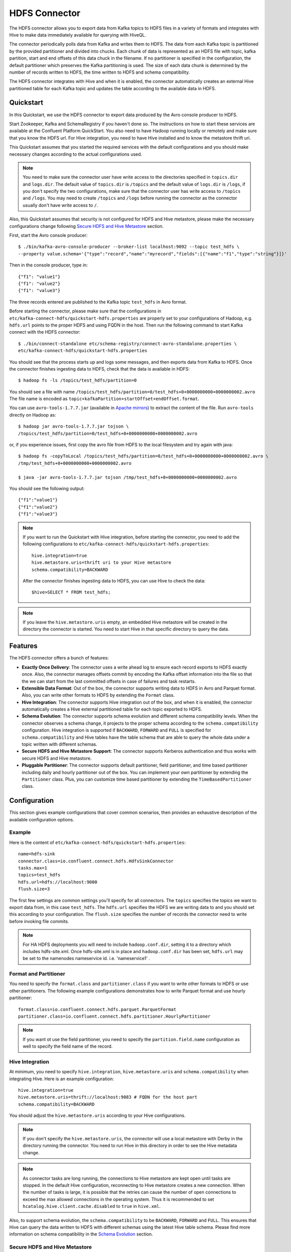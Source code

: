 HDFS Connector
==============

The HDFS connector allows you to export data from Kafka topics to HDFS files in a variety of formats
and integrates with Hive to make data immediately available for querying with HiveQL.

The connector periodically polls data from Kafka and writes them to HDFS. The data from each Kafka
topic is partitioned by the provided partitioner and divided into chucks. Each chunk of data is
represented as an HDFS file with topic, kafka partition, start and end offsets of this data chuck
in the filename. If no partitioner is specified in the configuration, the default partitioner which
preserves the Kafka partitioning is used. The size of each data chunk is determined by the number of
records written to HDFS, the time written to HDFS and schema compatibility.

The HDFS connector integrates with Hive and when it is enabled, the connector automatically creates
an external Hive partitioned table for each Kafka topic and updates the table according to the
available data in HDFS.

Quickstart
----------
In this Quickstart, we use the HDFS connector to export data produced by the Avro console producer
to HDFS.

Start Zookeeper, Kafka and SchemaRegistry if you haven't done so. The instructions on how to start
these services are available at the Confluent Platform QuickStart. You also need to have Hadoop
running locally or remotely and make sure that you know the HDFS url. For Hive integration, you
need to have Hive installed and to know the metastore thrift uri.

This Quickstart assumes that you started the required services with the default configurations and
you should make necessary changes according to the actual configurations used.

.. note:: You need to make sure the connector user have write access to the directories
   specified in ``topics.dir`` and ``logs.dir``. The default value of ``topics.dir`` is
   ``/topics`` and the default value of ``logs.dir`` is ``/logs``, if you don't specify the two
   configurations, make sure that the connector user has write access to ``/topics`` and ``/logs``.
   You may need to create ``/topics`` and ``/logs`` before running the connector as the connector
   usually don't have write access to ``/``.

Also, this Quickstart assumes that security is not configured for HDFS and Hive metastore,
please make the necessary configurations change following `Secure HDFS and Hive Metastore`_
section.

First, start the Avro console producer::

  $ ./bin/kafka-avro-console-producer --broker-list localhost:9092 --topic test_hdfs \
  --property value.schema='{"type":"record","name":"myrecord","fields":[{"name":"f1","type":"string"}]}'

Then in the console producer, type in::

  {"f1": "value1"}
  {"f1": "value2"}
  {"f1": "value3"}

The three records entered are published to the Kafka topic ``test_hdfs`` in Avro format.

Before starting the connector, please make sure that the configurations in
``etc/kafka-connect-hdfs/quickstart-hdfs.properties`` are properly set to your configurations of
Hadoop, e.g. ``hdfs.url`` points to the proper HDFS and using FQDN in the host. Then run the
following command to start Kafka connect with the HDFS connector::


  $ ./bin/connect-standalone etc/schema-registry/connect-avro-standalone.properties \
  etc/kafka-connect-hdfs/quickstart-hdfs.properties

You should see that the process starts up and logs some messages, and then exports data from Kafka
to HDFS. Once the connector finishes ingesting data to HDFS, check that the data is available
in HDFS::

  $ hadoop fs -ls /topics/test_hdfs/partition=0

You should see a file with name ``/topics/test_hdfs/partition=0/test_hdfs+0+0000000000+0000000002.avro``
The file name is encoded as ``topic+kafkaPartition+startOffset+endOffset.format``.

You can use ``avro-tools-1.7.7.jar``
(available in `Apache mirrors <http://mirror.metrocast.net/apache/avro/avro-1.7.7/java/avro-tools-1.7.7.jar>`_)
to extract the content of the file. Run ``avro-tools`` directly on Hadoop as::

  $ hadoop jar avro-tools-1.7.7.jar tojson \
  /topics/test_hdfs/partition=0/test_hdfs+0+0000000000+0000000002.avro

or, if you experience issues, first copy the avro file from HDFS to the local filesystem and try again with java::

  $ hadoop fs -copyToLocal /topics/test_hdfs/partition=0/test_hdfs+0+0000000000+0000000002.avro \
  /tmp/test_hdfs+0+0000000000+0000000002.avro

  $ java -jar avro-tools-1.7.7.jar tojson /tmp/test_hdfs+0+0000000000+0000000002.avro

You should see the following output::

  {"f1":"value1"}
  {"f1":"value2"}
  {"f1":"value3"}


.. note:: If you want to run the Quickstart with Hive integration, before starting the connector,
   you need to add the following configurations to
   ``etc/kafka-connect-hdfs/quickstart-hdfs.properties``::

      hive.integration=true
      hive.metastore.uris=thrift uri to your Hive metastore
      schema.compatibility=BACKWARD

   After the connector finishes ingesting data to HDFS, you can use Hive to check the data::

      $hive>SELECT * FROM test_hdfs;

.. note:: If you leave the ``hive.metastore.uris`` empty, an embedded Hive metastore will be
   created in the directory the connector is started. You need to start Hive in that specific
   directory to query the data.

Features
--------
The HDFS connector offers a bunch of features:

* **Exactly Once Delivery**: The connector uses a write ahead log to ensure each record exports
  to HDFS exactly once. Also, the connector manages offsets commit by encoding the Kafka offset
  information into the file so that the we can start from the last committed offsets in case of
  failures and task restarts.

* **Extensible Data Format**: Out of the box, the connector supports writing data to HDFS in Avro
  and Parquet format. Also, you can write other formats to HDFS by extending the ``Format`` class.

* **Hive Integration**: The connector supports Hive integration out of the box, and when it is
  enabled, the connector automatically creates a Hive external partitioned table for each topic
  exported to HDFS.

* **Schema Evolution**: The connector supports schema evolution and different schema compatibility
  levels. When the connector observes a schema change, it projects to the proper schema according
  to the ``schema.compatibility`` configuration. Hive integration is supported if ``BACKWARD``,
  ``FORWARD`` and ``FULL`` is specified for ``schema.compatibility`` and Hive tables have the
  table schema that are able to query the whole data under a topic written with different schemas.

* **Secure HDFS and Hive Metastore Support**: The connector supports Kerberos authentication and
  thus works with secure HDFS and Hive metastore.

* **Pluggable Partitioner**: The connector supports default partitioner, field partitioner, and
  time based partitioner including daily and hourly partitioner out of the box. You can implement
  your own partitioner by extending the ``Partitioner`` class. Plus, you can customize time based
  partitioner by extending the ``TimeBasedPartitioner`` class.

Configuration
-------------
This section gives example configurations that cover common scenarios, then provides an exhaustive
description of the available configuration options.

Example
~~~~~~~
Here is the content of ``etc/kafka-connect-hdfs/quickstart-hdfs.properties``::

  name=hdfs-sink
  connector.class=io.confluent.connect.hdfs.HdfsSinkConnector
  tasks.max=1
  topics=test_hdfs
  hdfs.url=hdfs://localhost:9000
  flush.size=3

The first few settings are common settings you'll specify for all connectors. The ``topics``
specifies the topics we want to export data from, in this case ``test_hdfs``. The ``hdfs.url``
specifies the HDFS we are writing data to and you should set this according to your configuration.
The ``flush.size`` specifies the number of records the connector need to write before invoking file
commits.

.. note:: For HA HDFS deployments you will need to include ``hadoop.conf.dir``, setting it to a directory which includes hdfs-site.xml. Once hdfs-site.xml is in place and ``hadoop.conf.dir`` has been set, ``hdfs.url`` may be set to the namenodes nameservice id. i.e. 'nameservice1' . 


Format and Partitioner
~~~~~~~~~~~~~~~~~~~~~~
You need to specify the ``format.class`` and ``partitioner.class`` if you want to write other
formats to HDFS or use other partitioners. The following example configurations demonstrates how to
write Parquet format and use hourly partitioner::

  format.class=io.confluent.connect.hdfs.parquet.ParquetFormat
  partitioner.class=io.confluent.connect.hdfs.partitioner.HourlyPartitioner

.. note:: If you want ot use the field partitioner, you need to specify the ``partition.field.name``
   configuration as well to specify the field name of the record.

Hive Integration
~~~~~~~~~~~~~~~~
At minimum, you need to specify ``hive.integration``, ``hive.metastore.uris`` and
``schema.compatibility`` when integrating Hive. Here is an example configuration::

  hive.integration=true
  hive.metastore.uris=thrift://localhost:9083 # FQDN for the host part
  schema.compatibility=BACKWARD

You should adjust the ``hive.metastore.uris`` according to your Hive configurations.

.. note:: If you don't specify the ``hive.metastore.uris``, the connector will use a local metastore
   with Derby in the directory running the connector. You need to run Hive in this directory
   in order to see the Hive metadata change.

.. note:: As connector tasks are long running, the connections to Hive metastore are kept open
   until tasks are stopped. In the default Hive configuration, reconnecting to Hive metastore creates
   a new connection. When the number of tasks is large, it is possible that the retries can cause
   the number of open connections to exceed the max allowed connections in the operating system.
   Thus it is recommended to set ``hcatalog.hive.client.cache.disabled`` to ``true`` in ``hive.xml``.

Also, to support schema evolution, the ``schema.compatibility`` to be ``BACKWARD``, ``FORWARD`` and
``FULL``. This ensures that Hive can query the data written to HDFS with different schemas using the
latest Hive table schema. Please find more information on schema compatibility in the
`Schema Evolution`_ section.

Secure HDFS and Hive Metastore
~~~~~~~~~~~~~~~~~~~~~~~~~~~~~~
To work with secure HDFS and Hive metastore, you need to specify ``hdfs.authentication.kerberos``,
``connect.hdfs.principal``, ``connect.keytab``, ``hdfs.namenode.principal``::

  hdfs.authentication.kerberos=true
  connect.hdfs.principal=connect-hdfs/_HOST@YOUR-REALM.COM
  connect.hdfs.keytab=path to the connector keytab
  hdfs.namenode.principal=namenode principal

You need to create the Kafka connect principals and keytab files via Kerboros and distribute the
keytab file to all hosts that running the connector and ensures that only the connector user
has read access to the keytab file.

.. note:: When security is enabled, you need to use FQDN for the host part of
   ``hdfs.url`` and ``hive.metastore.uris``.

.. note:: Currently, the connector requires that the principal and the keytab path to be the same
   on all the hosts running the connector. The host part of the ``hdfs.namenode.prinicipal`` needs
   to be the actual FQDN of the Namenode host instead of the ``_HOST`` placeholder.

Schema Evolution
----------------
The HDFS connector supports schema evolution and reacts to schema changes of data according to the
``schema.compatibility`` configuration. In this section, we will explain how the
connector reacts to schema evolution under different values of ``schema.compatibility``. The
``schema.compatibility`` can be set to ``NONE``, ``BACKWARD``, ``FORWARD`` and ``FULL``, which means
NO compatibility, BACKWARD compatibility, FORWARD compatibility and FULL compatibility respectively.

* **NO Compatibility**: By default, the ``schema.compatibility`` is set to ``NONE``. In this case,
  the connector ensures that each file written to HDFS has the proper schema. When the connector
  observes a schema change in data, it commits the current set of files for the affected topic
  partitions and writes the data with new schema in new files.

* **BACKWARD Compatibility**: If a schema is evolved in a backward compatible way, we can always
  use the latest schema to query all the data uniformly. For example, removing fields is backward
  compatible change to a schema, since when we encounter records written with the old schema that
  contain these fields we can just ignore them. Adding a field with a default value is also backward
  compatible.

  If ``BACKWARD`` is specified in the ``schema.compatibility``, the connector keeps track
  of the latest schema used in writing data to HDFS, and if a data record with a schema version
  larger than current latest schema arrives, the connector commits the current set of files
  and writes the data record with new schema to new files. For data records arriving at a later time
  with schema of an earlier version, the connector projects the data record to the latest schema
  before writing to the same set of files in HDFS.

* **FORWARD Compatibility**: If a schema is evolved in a forward compatible way, we can always
  use the oldest schema to query all the data uniformly. Removing a field that had a default value
  is forward compatible, since the old schema will use the default value when the field is missing.

  If ``FORWARD`` is specified in the ``schema.compatibility``, the connector projects the data to
  the oldest schema before writing to the same set of files in HDFS.

* **Full Compatibility**: Full compatibility means that old data can be read with the new schema
  and new data can also be read with the old schema.

  If ``FULL`` is specified in the ``schema.compatibility``, the connector performs the same action
  as ``BACKWARD``.

If Hive integration is enabled, we need to specify the ``schema.compatibility`` to be ``BACKWARD``,
``FORWARD`` or ``FULL``. This ensures that the Hive table schema is able to query all the data under
a topic written with different schemas. If the ``schema.compatibility`` is set to ``BACKWARD`` or
``FULL``, the Hive table schema for a topic will be equivalent to the latest schema in the HDFS files
under that topic that can query the whole data of that topic. If the ``schema.compatibility`` is
set to ``FORWARD``, the Hive table schema of a topic is equivalent to the oldest schema of the HFDS
files under that topic that can query the whole data of that topic.
